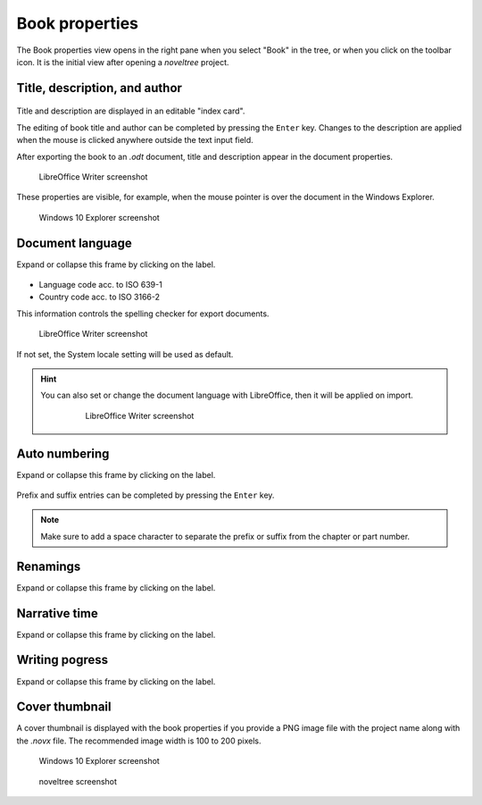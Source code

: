 Book properties
===============

.. |ico01| image:: _images/viewBook.png
   :alt: Book

The Book properties view opens in the right pane when you 
select "Book" in the tree, or when you click on the |ico01| 
toolbar icon. It is the initial view after opening a *noveltree* project.


Title, description, and author
------------------------------

.. figure:: _images/bookView01.png
   :alt: Screenshot

Title and description are displayed in an editable "index card". 

The editing of book title and author can be completed by pressing the ``Enter`` key. 
Changes to the description are applied when the mouse is clicked 
anywhere outside the text input field. 

After exporting the book to an *.odt* document, title and description 
appear in the document properties. 

.. figure:: _images/bookView08.png
   :alt: Screenshot

   LibreOffice Writer screenshot

These properties are visible, for example, when the mouse pointer is over 
the document in the Windows Explorer.

.. figure:: _images/bookView09.png
   :alt: Screenshot
   
   Windows 10 Explorer screenshot
   


Document language
-----------------

Expand or collapse this frame by clicking on the label. 

.. figure:: _images/bookView02.png
   :alt: noveltree screenshot

- Language code acc. to ISO 639-1 
- Country code acc. to ISO 3166-2

This information controls the spelling checker for export documents.

.. figure:: _images/bookView10.png
   :alt: LibreOffice Writer screenshot

   LibreOffice Writer screenshot

If not set, the System locale setting will be used as default.


.. hint::
   You can also set or change the document language with LibreOffice, then it will be applied on import. 

	.. figure:: _images/bookView11.png
	   :alt: LibreOffice Writer screenshot
	   
	   LibreOffice Writer screenshot


Auto numbering
--------------

Expand or collapse this frame by clicking on the label. 

.. figure:: _images/bookView03.png
   :alt: noveltree screenshot

Prefix and suffix entries can be completed by pressing the ``Enter`` key. 

.. note::
   Make sure to add a space character to separate the prefix or
   suffix from the chapter or part number.


Renamings
---------

Expand or collapse this frame by clicking on the label. 

.. figure:: _images/bookView04.png
   :alt: noveltree screenshot


Narrative time
--------------

Expand or collapse this frame by clicking on the label. 

.. figure:: _images/bookView05.png
   :alt: noveltree screenshot


Writing pogress
---------------

Expand or collapse this frame by clicking on the label. 

.. figure:: _images/bookView06.png
   :alt: noveltree screenshot



Cover thumbnail
---------------

A cover thumbnail is displayed with the book properties if you
provide a PNG image file with the project name along with the *.novx*
file. The recommended image width is 100 to 200 pixels.

.. figure:: _images/bookView12.png
   :alt: Windows 10 Explorer screenshot
   
   Windows 10 Explorer screenshot
   
.. figure:: _images/bookView07.png
   :alt: noveltree screenshot

   noveltree screenshot

